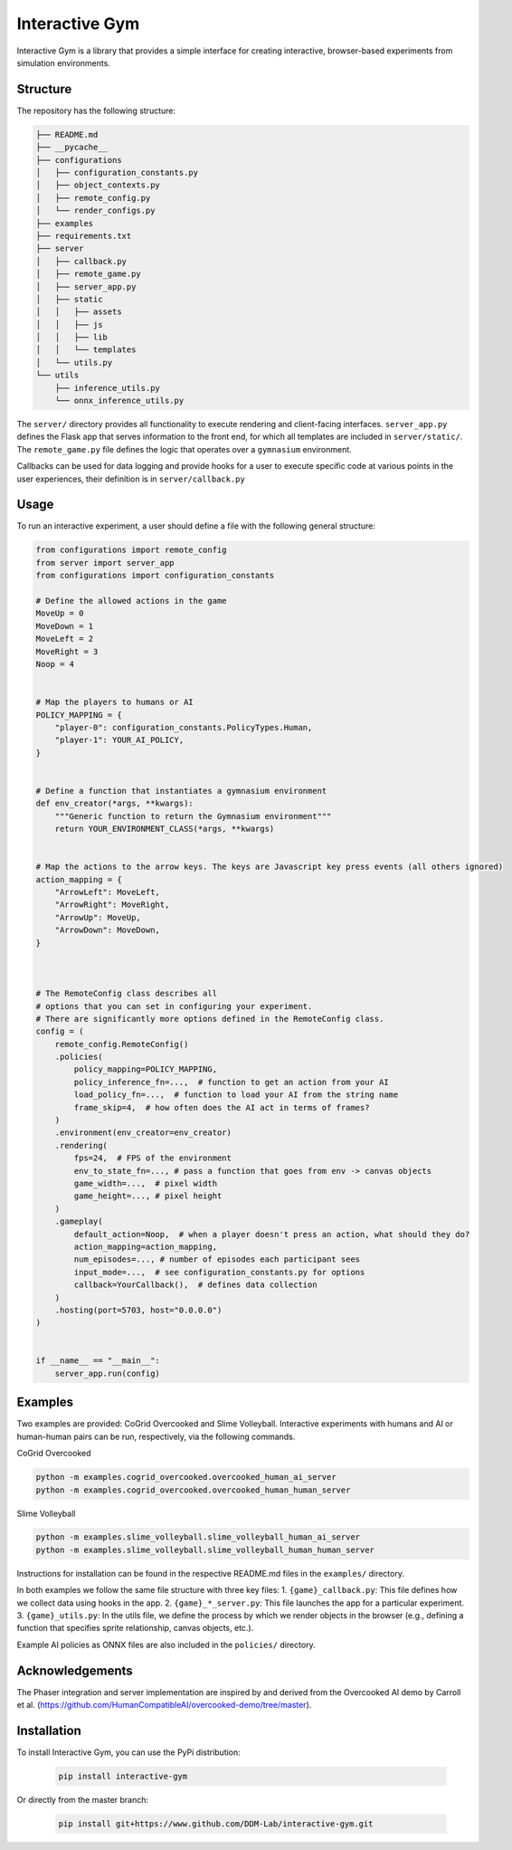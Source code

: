 Interactive Gym
================

.. image:: docs/interactive_gym_logo.png
    :alt: Interactive Gym Logo
    :align: center

Interactive Gym is a library that provides a simple interface for creating interactive, browser-based experiments from simulation environments.

Structure
-------------

The repository has the following structure:

.. code-block:: bash

    ├── README.md
    ├── __pycache__
    ├── configurations
    │   ├── configuration_constants.py
    │   ├── object_contexts.py
    │   ├── remote_config.py
    │   └── render_configs.py
    ├── examples
    ├── requirements.txt
    ├── server
    │   ├── callback.py
    │   ├── remote_game.py
    │   ├── server_app.py
    │   ├── static
    │   │   ├── assets
    │   │   ├── js
    │   │   ├── lib
    │   │   └── templates
    │   └── utils.py
    └── utils
        ├── inference_utils.py
        └── onnx_inference_utils.py



The ``server/`` directory provides all functionality to execute rendering and client-facing interfaces. ``server_app.py`` defines the Flask app that serves information to the front end, for which all templates are included in ``server/static/``.
The ``remote_game.py`` file defines the logic that operates over a ``gymnasium`` environment.

Callbacks can be used for data logging and provide hooks for a user to execute specific code at various points in the user experiences, their definition is in ``server/callback.py``


Usage
------

To run an interactive experiment, a user should define a file with the following general structure:

.. code-block:: python

    from configurations import remote_config
    from server import server_app
    from configurations import configuration_constants

    # Define the allowed actions in the game
    MoveUp = 0
    MoveDown = 1
    MoveLeft = 2
    MoveRight = 3
    Noop = 4


    # Map the players to humans or AI
    POLICY_MAPPING = {
        "player-0": configuration_constants.PolicyTypes.Human,
        "player-1": YOUR_AI_POLICY,
    }


    # Define a function that instantiates a gymnasium environment
    def env_creator(*args, **kwargs):
        """Generic function to return the Gymnasium environment"""
        return YOUR_ENVIRONMENT_CLASS(*args, **kwargs)


    # Map the actions to the arrow keys. The keys are Javascript key press events (all others ignored)
    action_mapping = {
        "ArrowLeft": MoveLeft,
        "ArrowRight": MoveRight,
        "ArrowUp": MoveUp,
        "ArrowDown": MoveDown,
    }



    # The RemoteConfig class describes all
    # options that you can set in configuring your experiment.
    # There are significantly more options defined in the RemoteConfig class.
    config = (
        remote_config.RemoteConfig()
        .policies(
            policy_mapping=POLICY_MAPPING,
            policy_inference_fn=...,  # function to get an action from your AI
            load_policy_fn=...,  # function to load your AI from the string name
            frame_skip=4,  # how often does the AI act in terms of frames?
        )
        .environment(env_creator=env_creator)
        .rendering(
            fps=24,  # FPS of the environment
            env_to_state_fn=..., # pass a function that goes from env -> canvas objects
            game_width=...,  # pixel width
            game_height=..., # pixel height
        )
        .gameplay(
            default_action=Noop,  # when a player doesn't press an action, what should they do?
            action_mapping=action_mapping,
            num_episodes=..., # number of episodes each participant sees
            input_mode=...,  # see configuration_constants.py for options
            callback=YourCallback(),  # defines data collection
        )
        .hosting(port=5703, host="0.0.0.0")
    )


    if __name__ == "__main__":
        server_app.run(config)


Examples
---------

Two examples are provided: CoGrid Overcooked and Slime Volleyball. Interactive experiments with humans and AI or human-human pairs can be run, respectively, via the following commands.

CoGrid Overcooked

.. code-block:: bash

    python -m examples.cogrid_overcooked.overcooked_human_ai_server
    python -m examples.cogrid_overcooked.overcooked_human_human_server

Slime Volleyball

.. code-block:: bash

    python -m examples.slime_volleyball.slime_volleyball_human_ai_server
    python -m examples.slime_volleyball.slime_volleyball_human_human_server

Instructions for installation can be found in the respective README.md files in the ``examples/`` directory.

In both examples we follow the same file structure with three key files:
1. ``{game}_callback.py``: This file defines how we collect data using hooks in the app.
2. ``{game}_*_server.py``: This file launches the app for a particular experiment.
3. ``{game}_utils.py``: In the utils file, we define the process by which we render objects in the browser (e.g., defining a function that specifies sprite relationship, canvas objects, etc.).

Example AI policies as ONNX files are also included in the ``policies/`` directory.

Acknowledgements
---------------------

The Phaser integration and server implementation are inspired by and derived from the Overcooked AI demo by Carroll et al. (https://github.com/HumanCompatibleAI/overcooked-demo/tree/master).




Installation
------------
To install Interactive Gym, you can use the PyPi distribution:

    .. code-block:: bash

        pip install interactive-gym

Or directly from the master branch:

    .. code-block:: bash

        pip install git+https://www.github.com/DDM-Lab/interactive-gym.git
